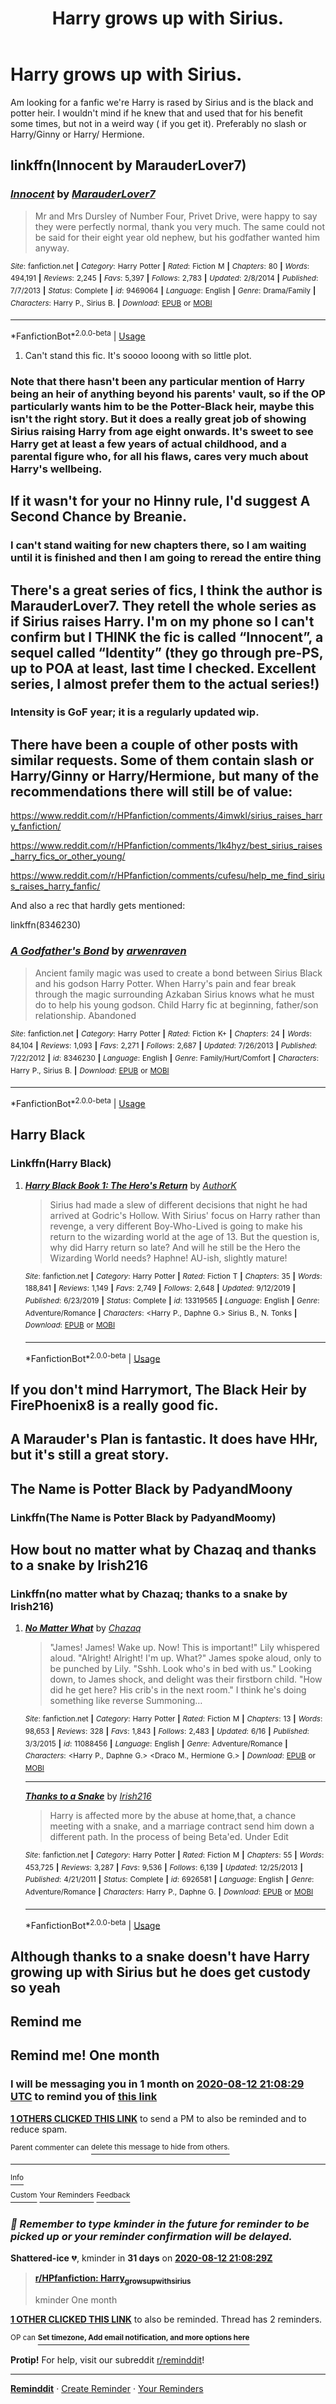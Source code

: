 #+TITLE: Harry grows up with Sirius.

* Harry grows up with Sirius.
:PROPERTIES:
:Author: Hannah2510
:Score: 79
:DateUnix: 1594561050.0
:DateShort: 2020-Jul-12
:FlairText: Request
:END:
Am looking for a fanfic we're Harry is rased by Sirius and is the black and potter heir. I wouldn't mind if he knew that and used that for his benefit some times, but not in a weird way ( if you get it). Preferably no slash or Harry/Ginny or Harry/ Hermione.


** linkffn(Innocent by MarauderLover7)
:PROPERTIES:
:Author: indabababababa
:Score: 14
:DateUnix: 1594568319.0
:DateShort: 2020-Jul-12
:END:

*** [[https://www.fanfiction.net/s/9469064/1/][*/Innocent/*]] by [[https://www.fanfiction.net/u/4684913/MarauderLover7][/MarauderLover7/]]

#+begin_quote
  Mr and Mrs Dursley of Number Four, Privet Drive, were happy to say they were perfectly normal, thank you very much. The same could not be said for their eight year old nephew, but his godfather wanted him anyway.
#+end_quote

^{/Site/:} ^{fanfiction.net} ^{*|*} ^{/Category/:} ^{Harry} ^{Potter} ^{*|*} ^{/Rated/:} ^{Fiction} ^{M} ^{*|*} ^{/Chapters/:} ^{80} ^{*|*} ^{/Words/:} ^{494,191} ^{*|*} ^{/Reviews/:} ^{2,245} ^{*|*} ^{/Favs/:} ^{5,397} ^{*|*} ^{/Follows/:} ^{2,783} ^{*|*} ^{/Updated/:} ^{2/8/2014} ^{*|*} ^{/Published/:} ^{7/7/2013} ^{*|*} ^{/Status/:} ^{Complete} ^{*|*} ^{/id/:} ^{9469064} ^{*|*} ^{/Language/:} ^{English} ^{*|*} ^{/Genre/:} ^{Drama/Family} ^{*|*} ^{/Characters/:} ^{Harry} ^{P.,} ^{Sirius} ^{B.} ^{*|*} ^{/Download/:} ^{[[http://www.ff2ebook.com/old/ffn-bot/index.php?id=9469064&source=ff&filetype=epub][EPUB]]} ^{or} ^{[[http://www.ff2ebook.com/old/ffn-bot/index.php?id=9469064&source=ff&filetype=mobi][MOBI]]}

--------------

*FanfictionBot*^{2.0.0-beta} | [[https://github.com/tusing/reddit-ffn-bot/wiki/Usage][Usage]]
:PROPERTIES:
:Author: FanfictionBot
:Score: 9
:DateUnix: 1594568361.0
:DateShort: 2020-Jul-12
:END:

**** Can't stand this fic. It's soooo looong with so little plot.
:PROPERTIES:
:Author: mystictutor
:Score: 2
:DateUnix: 1594620030.0
:DateShort: 2020-Jul-13
:END:


*** Note that there hasn't been any particular mention of Harry being an heir of anything beyond his parents' vault, so if the OP particularly wants him to be the Potter-Black heir, maybe this isn't the right story. But it does a really great job of showing Sirius raising Harry from age eight onwards. It's sweet to see Harry get at least a few years of actual childhood, and a parental figure who, for all his flaws, cares very much about Harry's wellbeing.
:PROPERTIES:
:Author: thrawnca
:Score: 2
:DateUnix: 1594618881.0
:DateShort: 2020-Jul-13
:END:


** If it wasn't for your no Hinny rule, I'd suggest A Second Chance by Breanie.
:PROPERTIES:
:Author: RealHellpony
:Score: 9
:DateUnix: 1594571563.0
:DateShort: 2020-Jul-12
:END:

*** I can't stand waiting for new chapters there, so I am waiting until it is finished and then I am going to reread the entire thing
:PROPERTIES:
:Author: fabgamerzfam
:Score: 8
:DateUnix: 1594575193.0
:DateShort: 2020-Jul-12
:END:


** There's a great series of fics, I think the author is MarauderLover7. They retell the whole series as if Sirius raises Harry. I'm on my phone so I can't confirm but I THINK the fic is called “Innocent”, a sequel called “Identity” (they go through pre-PS, up to POA at least, last time I checked. Excellent series, I almost prefer them to the actual series!)
:PROPERTIES:
:Author: Blue_Seas
:Score: 13
:DateUnix: 1594565119.0
:DateShort: 2020-Jul-12
:END:

*** Intensity is GoF year; it is a regularly updated wip.
:PROPERTIES:
:Author: dratnon
:Score: 2
:DateUnix: 1594608269.0
:DateShort: 2020-Jul-13
:END:


** There have been a couple of other posts with similar requests. Some of them contain slash or Harry/Ginny or Harry/Hermione, but many of the recommendations there will still be of value:

[[https://www.reddit.com/r/HPfanfiction/comments/4imwkl/sirius_raises_harry_fanfiction/]]

[[https://www.reddit.com/r/HPfanfiction/comments/1k4hyz/best_sirius_raises_harry_fics_or_other_young/]]

[[https://www.reddit.com/r/HPfanfiction/comments/cufesu/help_me_find_sirius_raises_harry_fanfic/]]

And also a rec that hardly gets mentioned:

linkffn(8346230)
:PROPERTIES:
:Author: cuter1234
:Score: 3
:DateUnix: 1594619290.0
:DateShort: 2020-Jul-13
:END:

*** [[https://www.fanfiction.net/s/8346230/1/][*/A Godfather's Bond/*]] by [[https://www.fanfiction.net/u/4045213/arwenraven][/arwenraven/]]

#+begin_quote
  Ancient family magic was used to create a bond between Sirius Black and his godson Harry Potter. When Harry's pain and fear break through the magic surrounding Azkaban Sirius knows what he must do to help his young godson. Child Harry fic at beginning, father/son relationship. Abandoned
#+end_quote

^{/Site/:} ^{fanfiction.net} ^{*|*} ^{/Category/:} ^{Harry} ^{Potter} ^{*|*} ^{/Rated/:} ^{Fiction} ^{K+} ^{*|*} ^{/Chapters/:} ^{24} ^{*|*} ^{/Words/:} ^{84,104} ^{*|*} ^{/Reviews/:} ^{1,093} ^{*|*} ^{/Favs/:} ^{2,271} ^{*|*} ^{/Follows/:} ^{2,687} ^{*|*} ^{/Updated/:} ^{7/26/2013} ^{*|*} ^{/Published/:} ^{7/22/2012} ^{*|*} ^{/id/:} ^{8346230} ^{*|*} ^{/Language/:} ^{English} ^{*|*} ^{/Genre/:} ^{Family/Hurt/Comfort} ^{*|*} ^{/Characters/:} ^{Harry} ^{P.,} ^{Sirius} ^{B.} ^{*|*} ^{/Download/:} ^{[[http://www.ff2ebook.com/old/ffn-bot/index.php?id=8346230&source=ff&filetype=epub][EPUB]]} ^{or} ^{[[http://www.ff2ebook.com/old/ffn-bot/index.php?id=8346230&source=ff&filetype=mobi][MOBI]]}

--------------

*FanfictionBot*^{2.0.0-beta} | [[https://github.com/tusing/reddit-ffn-bot/wiki/Usage][Usage]]
:PROPERTIES:
:Author: FanfictionBot
:Score: 1
:DateUnix: 1594619328.0
:DateShort: 2020-Jul-13
:END:


** Harry Black
:PROPERTIES:
:Score: 2
:DateUnix: 1594566380.0
:DateShort: 2020-Jul-12
:END:

*** Linkffn(Harry Black)
:PROPERTIES:
:Author: JustAFictionNerd
:Score: 1
:DateUnix: 1594598547.0
:DateShort: 2020-Jul-13
:END:

**** [[https://www.fanfiction.net/s/13319565/1/][*/Harry Black Book 1: The Hero's Return/*]] by [[https://www.fanfiction.net/u/12458621/AuthorK][/AuthorK/]]

#+begin_quote
  Sirius had made a slew of different decisions that night he had arrived at Godric's Hollow. With Sirius' focus on Harry rather than revenge, a very different Boy-Who-Lived is going to make his return to the wizarding world at the age of 13. But the question is, why did Harry return so late? And will he still be the Hero the Wizarding World needs? Haphne! AU-ish, slightly mature!
#+end_quote

^{/Site/:} ^{fanfiction.net} ^{*|*} ^{/Category/:} ^{Harry} ^{Potter} ^{*|*} ^{/Rated/:} ^{Fiction} ^{T} ^{*|*} ^{/Chapters/:} ^{35} ^{*|*} ^{/Words/:} ^{188,841} ^{*|*} ^{/Reviews/:} ^{1,149} ^{*|*} ^{/Favs/:} ^{2,749} ^{*|*} ^{/Follows/:} ^{2,648} ^{*|*} ^{/Updated/:} ^{9/12/2019} ^{*|*} ^{/Published/:} ^{6/23/2019} ^{*|*} ^{/Status/:} ^{Complete} ^{*|*} ^{/id/:} ^{13319565} ^{*|*} ^{/Language/:} ^{English} ^{*|*} ^{/Genre/:} ^{Adventure/Romance} ^{*|*} ^{/Characters/:} ^{<Harry} ^{P.,} ^{Daphne} ^{G.>} ^{Sirius} ^{B.,} ^{N.} ^{Tonks} ^{*|*} ^{/Download/:} ^{[[http://www.ff2ebook.com/old/ffn-bot/index.php?id=13319565&source=ff&filetype=epub][EPUB]]} ^{or} ^{[[http://www.ff2ebook.com/old/ffn-bot/index.php?id=13319565&source=ff&filetype=mobi][MOBI]]}

--------------

*FanfictionBot*^{2.0.0-beta} | [[https://github.com/tusing/reddit-ffn-bot/wiki/Usage][Usage]]
:PROPERTIES:
:Author: FanfictionBot
:Score: 1
:DateUnix: 1594598594.0
:DateShort: 2020-Jul-13
:END:


** If you don't mind Harrymort, The Black Heir by FirePhoenix8 is a really good fic.
:PROPERTIES:
:Author: Aby_25
:Score: 2
:DateUnix: 1594599435.0
:DateShort: 2020-Jul-13
:END:


** A Marauder's Plan is fantastic. It does have HHr, but it's still a great story.
:PROPERTIES:
:Author: DarkLadySwan
:Score: 2
:DateUnix: 1594655004.0
:DateShort: 2020-Jul-13
:END:


** The Name is Potter Black by PadyandMoony
:PROPERTIES:
:Author: dm5859
:Score: 1
:DateUnix: 1594570125.0
:DateShort: 2020-Jul-12
:END:

*** Linkffn(The Name is Potter Black by PadyandMoomy)
:PROPERTIES:
:Author: JustAFictionNerd
:Score: 1
:DateUnix: 1594598578.0
:DateShort: 2020-Jul-13
:END:


** How bout no matter what by Chazaq and thanks to a snake by Irish216
:PROPERTIES:
:Author: lordofnite18
:Score: 1
:DateUnix: 1594575603.0
:DateShort: 2020-Jul-12
:END:

*** Linkffn(no matter what by Chazaq; thanks to a snake by Irish216)
:PROPERTIES:
:Author: JustAFictionNerd
:Score: 1
:DateUnix: 1594598639.0
:DateShort: 2020-Jul-13
:END:

**** [[https://www.fanfiction.net/s/11088456/1/][*/No Matter What/*]] by [[https://www.fanfiction.net/u/4809198/Chazaq][/Chazaq/]]

#+begin_quote
  "James! James! Wake up. Now! This is important!" Lily whispered aloud. "Alright! Alright! I'm up. What?" James spoke aloud, only to be punched by Lily. "Sshh. Look who's in bed with us." Looking down, to James shock, and delight was their firstborn child. "How did he get here? His crib's in the next room." I think he's doing something like reverse Summoning...
#+end_quote

^{/Site/:} ^{fanfiction.net} ^{*|*} ^{/Category/:} ^{Harry} ^{Potter} ^{*|*} ^{/Rated/:} ^{Fiction} ^{M} ^{*|*} ^{/Chapters/:} ^{13} ^{*|*} ^{/Words/:} ^{98,653} ^{*|*} ^{/Reviews/:} ^{328} ^{*|*} ^{/Favs/:} ^{1,843} ^{*|*} ^{/Follows/:} ^{2,483} ^{*|*} ^{/Updated/:} ^{6/16} ^{*|*} ^{/Published/:} ^{3/3/2015} ^{*|*} ^{/id/:} ^{11088456} ^{*|*} ^{/Language/:} ^{English} ^{*|*} ^{/Genre/:} ^{Adventure/Romance} ^{*|*} ^{/Characters/:} ^{<Harry} ^{P.,} ^{Daphne} ^{G.>} ^{<Draco} ^{M.,} ^{Hermione} ^{G.>} ^{*|*} ^{/Download/:} ^{[[http://www.ff2ebook.com/old/ffn-bot/index.php?id=11088456&source=ff&filetype=epub][EPUB]]} ^{or} ^{[[http://www.ff2ebook.com/old/ffn-bot/index.php?id=11088456&source=ff&filetype=mobi][MOBI]]}

--------------

[[https://www.fanfiction.net/s/6926581/1/][*/Thanks to a Snake/*]] by [[https://www.fanfiction.net/u/2037398/Irish216][/Irish216/]]

#+begin_quote
  Harry is affected more by the abuse at home,that, a chance meeting with a snake, and a marriage contract send him down a different path. In the process of being Beta'ed. Under Edit
#+end_quote

^{/Site/:} ^{fanfiction.net} ^{*|*} ^{/Category/:} ^{Harry} ^{Potter} ^{*|*} ^{/Rated/:} ^{Fiction} ^{M} ^{*|*} ^{/Chapters/:} ^{55} ^{*|*} ^{/Words/:} ^{453,725} ^{*|*} ^{/Reviews/:} ^{3,287} ^{*|*} ^{/Favs/:} ^{9,536} ^{*|*} ^{/Follows/:} ^{6,139} ^{*|*} ^{/Updated/:} ^{12/25/2013} ^{*|*} ^{/Published/:} ^{4/21/2011} ^{*|*} ^{/Status/:} ^{Complete} ^{*|*} ^{/id/:} ^{6926581} ^{*|*} ^{/Language/:} ^{English} ^{*|*} ^{/Genre/:} ^{Adventure/Romance} ^{*|*} ^{/Characters/:} ^{Harry} ^{P.,} ^{Daphne} ^{G.} ^{*|*} ^{/Download/:} ^{[[http://www.ff2ebook.com/old/ffn-bot/index.php?id=6926581&source=ff&filetype=epub][EPUB]]} ^{or} ^{[[http://www.ff2ebook.com/old/ffn-bot/index.php?id=6926581&source=ff&filetype=mobi][MOBI]]}

--------------

*FanfictionBot*^{2.0.0-beta} | [[https://github.com/tusing/reddit-ffn-bot/wiki/Usage][Usage]]
:PROPERTIES:
:Author: FanfictionBot
:Score: 1
:DateUnix: 1594598687.0
:DateShort: 2020-Jul-13
:END:


** Although thanks to a snake doesn't have Harry growing up with Sirius but he does get custody so yeah
:PROPERTIES:
:Author: lordofnite18
:Score: 1
:DateUnix: 1594575737.0
:DateShort: 2020-Jul-12
:END:


** Remind me
:PROPERTIES:
:Author: pygmypuffonacid
:Score: 1
:DateUnix: 1594580577.0
:DateShort: 2020-Jul-12
:END:


** Remind me! One month
:PROPERTIES:
:Author: Shattered-ice
:Score: 0
:DateUnix: 1594588109.0
:DateShort: 2020-Jul-13
:END:

*** I will be messaging you in 1 month on [[http://www.wolframalpha.com/input/?i=2020-08-12%2021:08:29%20UTC%20To%20Local%20Time][*2020-08-12 21:08:29 UTC*]] to remind you of [[https://np.reddit.com/r/HPfanfiction/comments/hpuijv/harry_grows_up_with_sirius/fxv6e7k/?context=3][*this link*]]

[[https://np.reddit.com/message/compose/?to=RemindMeBot&subject=Reminder&message=%5Bhttps%3A%2F%2Fwww.reddit.com%2Fr%2FHPfanfiction%2Fcomments%2Fhpuijv%2Fharry_grows_up_with_sirius%2Ffxv6e7k%2F%5D%0A%0ARemindMe%21%202020-08-12%2021%3A08%3A29%20UTC][*1 OTHERS CLICKED THIS LINK*]] to send a PM to also be reminded and to reduce spam.

^{Parent commenter can} [[https://np.reddit.com/message/compose/?to=RemindMeBot&subject=Delete%20Comment&message=Delete%21%20hpuijv][^{delete this message to hide from others.}]]

--------------

[[https://np.reddit.com/r/RemindMeBot/comments/e1bko7/remindmebot_info_v21/][^{Info}]]

[[https://np.reddit.com/message/compose/?to=RemindMeBot&subject=Reminder&message=%5BLink%20or%20message%20inside%20square%20brackets%5D%0A%0ARemindMe%21%20Time%20period%20here][^{Custom}]]
[[https://np.reddit.com/message/compose/?to=RemindMeBot&subject=List%20Of%20Reminders&message=MyReminders%21][^{Your Reminders}]]
[[https://np.reddit.com/message/compose/?to=Watchful1&subject=RemindMeBot%20Feedback][^{Feedback}]]
:PROPERTIES:
:Author: RemindMeBot
:Score: 1
:DateUnix: 1594598607.0
:DateShort: 2020-Jul-13
:END:


*** /👀 Remember to type kminder in the future for reminder to be picked up or your reminder confirmation will be delayed./

*Shattered-ice* 💔, kminder in *31 days* on [[https://www.reminddit.com/time?dt=2020-08-12%2021:08:29Z&reminder_id=8382b83866df4f96a0561f9126d6179e&subreddit=HPfanfiction][*2020-08-12 21:08:29Z*]]

#+begin_quote
  [[/r/HPfanfiction/comments/hpuijv/harry_grows_up_with_sirius/fxv6e7k/?context=3][*r/HPfanfiction: Harry_grows_up_with_sirius*]]

  kminder One month
#+end_quote

[[https://reddit.com/message/compose/?to=remindditbot&subject=Reminder%20from%20Link&message=your_message%0Akminder%202020-08-12T21%3A08%3A29%0A%0A%0A%0A---Server%20settings%20below.%20Do%20not%20change---%0A%0Apermalink%21%20%2Fr%2FHPfanfiction%2Fcomments%2Fhpuijv%2Fharry_grows_up_with_sirius%2Ffxv6e7k%2F][*1 OTHER CLICKED THIS LINK*]] to also be reminded. Thread has 2 reminders.

^{OP can} [[https://www.reminddit.com/time?dt=2020-08-12%2021:08:29Z&reminder_id=8382b83866df4f96a0561f9126d6179e&subreddit=HPfanfiction][^{*Set timezone, Add email notification, and more options here*}]]

*Protip!* For help, visit our subreddit [[/r/reminddit][r/reminddit]]!

--------------

[[https://www.reminddit.com][*Reminddit*]] · [[https://reddit.com/message/compose/?to=remindditbot&subject=Reminder&message=your_message%0A%0Akminder%20time_or_time_from_now][Create Reminder]] · [[https://reddit.com/message/compose/?to=remindditbot&subject=List%20Of%20Reminders&message=listReminders%21][Your Reminders]]
:PROPERTIES:
:Author: remindditbot
:Score: 1
:DateUnix: 1594598624.0
:DateShort: 2020-Jul-13
:END:
